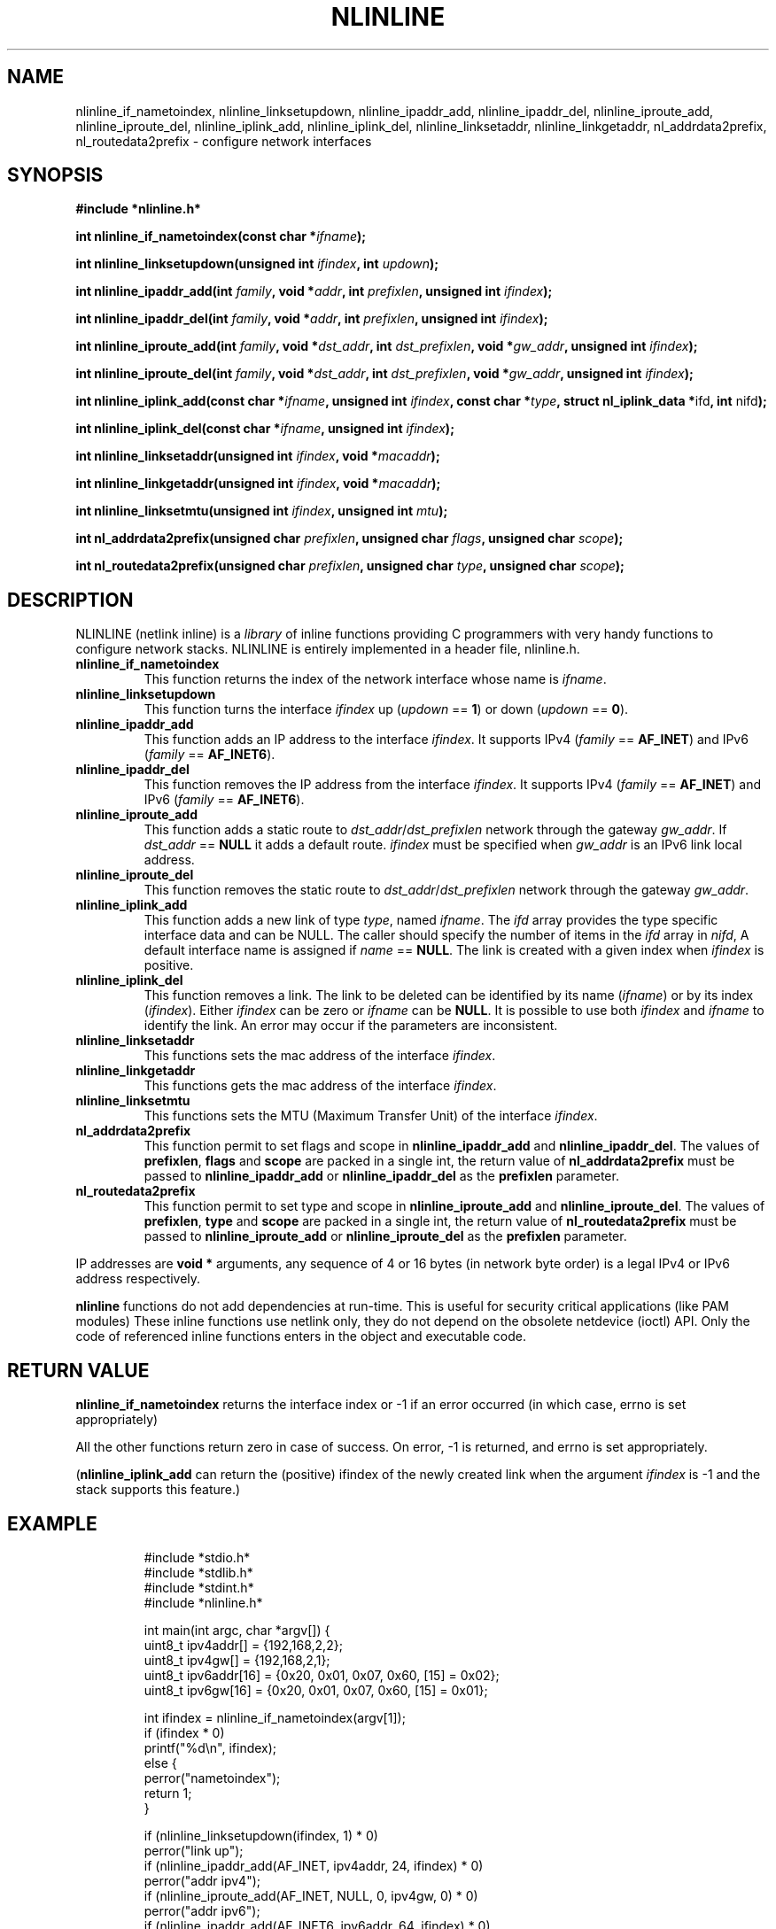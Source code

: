 .\" Copyright (C) 2019 VirtualSquare. Project Leader: Renzo Davoli
.\"
.\" This is free documentation; you can redistribute it and/or
.\" modify it under the terms of the GNU General Public License,
.\" as published by the Free Software Foundation, either version 2
.\" of the License, or (at your option) any later version.
.\"
.\" The GNU General Public License's references to "object code"
.\" and "executables" are to be interpreted as the output of any
.\" document formatting or typesetting system, including
.\" intermediate and printed output.
.\"
.\" This manual is distributed in the hope that it will be useful,
.\" but WITHOUT ANY WARRANTY; without even the implied warranty of
.\" MERCHANTABILITY or FITNESS FOR A PARTICULAR PURPOSE.  See the
.\" GNU General Public License for more details.
.\"
.\" You should have received a copy of the GNU General Public
.\" License along with this manual; if not, write to the Free
.\" Software Foundation, Inc., 51 Franklin St, Fifth Floor, Boston,
.\" MA 02110-1301 USA.
.\"
.\" Automatically generated by Pandoc 3.1.11
.\"
.TH "NLINLINE" "3" "February 2024" "VirtualSquare" "Library Functions Manual"
.SH NAME
nlinline_if_nametoindex, nlinline_linksetupdown, nlinline_ipaddr_add,
nlinline_ipaddr_del, nlinline_iproute_add, nlinline_iproute_del,
nlinline_iplink_add, nlinline_iplink_del, nlinline_linksetaddr,
nlinline_linkgetaddr, nl_addrdata2prefix, nl_routedata2prefix \-
configure network interfaces
.SH SYNOPSIS
\f[CB]#include *nlinline.h*\f[R]
.PP
\f[CB]int nlinline_if_nametoindex(const char *\f[R]\f[I]ifname\f[R]\f[CB]);\f[R]
.PP
\f[CB]int nlinline_linksetupdown(unsigned int\f[R]
\f[I]ifindex\f[R]\f[CB], int\f[R] \f[I]updown\f[R]\f[CB]);\f[R]
.PP
\f[CB]int nlinline_ipaddr_add(int\f[R]
\f[I]family\f[R]\f[CB], void *\f[R]\f[I]addr\f[R]\f[CB], int\f[R]
\f[I]prefixlen\f[R]\f[CB], unsigned int\f[R]
\f[I]ifindex\f[R]\f[CB]);\f[R]
.PP
\f[CB]int nlinline_ipaddr_del(int\f[R]
\f[I]family\f[R]\f[CB], void *\f[R]\f[I]addr\f[R]\f[CB], int\f[R]
\f[I]prefixlen\f[R]\f[CB], unsigned int\f[R]
\f[I]ifindex\f[R]\f[CB]);\f[R]
.PP
\f[CB]int nlinline_iproute_add(int\f[R]
\f[I]family\f[R]\f[CB], void *\f[R]\f[I]dst_addr\f[R]\f[CB], int\f[R]
\f[I]dst_prefixlen\f[R]\f[CB], void *\f[R]\f[I]gw_addr\f[R]\f[CB], unsigned int\f[R]
\f[I]ifindex\f[R]\f[CB]);\f[R]
.PP
\f[CB]int nlinline_iproute_del(int\f[R]
\f[I]family\f[R]\f[CB], void *\f[R]\f[I]dst_addr\f[R]\f[CB], int\f[R]
\f[I]dst_prefixlen\f[R]\f[CB], void *\f[R]\f[I]gw_addr\f[R]\f[CB], unsigned int\f[R]
\f[I]ifindex\f[R]\f[CB]);\f[R]
.PP
\f[CB]int nlinline_iplink_add(const char *\f[R]\f[I]ifname\f[R]\f[CB], unsigned int\f[R]
\f[I]ifindex\f[R]\f[CB], const char *\f[R]\f[I]type\f[R]\f[CB], struct nl_iplink_data *\f[R]ifd\f[CB], int\f[R]
nifd\f[CB]);\f[R]
.PP
\f[CB]int nlinline_iplink_del(const char *\f[R]\f[I]ifname\f[R]\f[CB], unsigned int\f[R]
\f[I]ifindex\f[R]\f[CB]);\f[R]
.PP
\f[CB]int nlinline_linksetaddr(unsigned int\f[R]
\f[I]ifindex\f[R]\f[CB], void *\f[R]\f[I]macaddr\f[R]\f[CB]);\f[R]
.PP
\f[CB]int nlinline_linkgetaddr(unsigned int\f[R]
\f[I]ifindex\f[R]\f[CB], void *\f[R]\f[I]macaddr\f[R]\f[CB]);\f[R]
.PP
\f[CB]int nlinline_linksetmtu(unsigned int\f[R]
\f[I]ifindex\f[R]\f[CB], unsigned int\f[R] \f[I]mtu\f[R]\f[CB]);\f[R]
.PP
\f[CB]int nl_addrdata2prefix(unsigned char\f[R]
\f[I]prefixlen\f[R]\f[CB], unsigned char\f[R]
\f[I]flags\f[R]\f[CB], unsigned char\f[R] \f[I]scope\f[R]\f[CB]);\f[R]
.PP
\f[CB]int nl_routedata2prefix(unsigned char\f[R]
\f[I]prefixlen\f[R]\f[CB], unsigned char\f[R]
\f[I]type\f[R]\f[CB], unsigned char\f[R] \f[I]scope\f[R]\f[CB]);\f[R]
.SH DESCRIPTION
NLINLINE (netlink inline) is a \f[I]library\f[R] of inline functions
providing C programmers with very handy functions to configure network
stacks.
NLINLINE is entirely implemented in a header file, nlinline.h.
.TP
\f[CB]nlinline_if_nametoindex\f[R]
This function returns the index of the network interface whose name is
\f[I]ifname\f[R].
.TP
\f[CB]nlinline_linksetupdown\f[R]
This function turns the interface \f[I]ifindex\f[R] up (\f[I]updown\f[R]
== \f[CB]1\f[R]) or down (\f[I]updown\f[R] == \f[CB]0\f[R]).
.TP
\f[CB]nlinline_ipaddr_add\f[R]
This function adds an IP address to the interface \f[I]ifindex\f[R].
It supports IPv4 (\f[I]family\f[R] == \f[CB]AF_INET\f[R]) and IPv6
(\f[I]family\f[R] == \f[CB]AF_INET6\f[R]).
.TP
\f[CB]nlinline_ipaddr_del\f[R]
This function removes the IP address from the interface
\f[I]ifindex\f[R].
It supports IPv4 (\f[I]family\f[R] == \f[CB]AF_INET\f[R]) and IPv6
(\f[I]family\f[R] == \f[CB]AF_INET6\f[R]).
.TP
\f[CB]nlinline_iproute_add\f[R]
This function adds a static route to
\f[I]dst_addr\f[R]/\f[I]dst_prefixlen\f[R] network through the gateway
\f[I]gw_addr\f[R].
If \f[I]dst_addr\f[R] == \f[CB]NULL\f[R] it adds a default route.
\f[I]ifindex\f[R] must be specified when \f[I]gw_addr\f[R] is an IPv6
link local address.
.TP
\f[CB]nlinline_iproute_del\f[R]
This function removes the static route to
\f[I]dst_addr\f[R]/\f[I]dst_prefixlen\f[R] network through the gateway
\f[I]gw_addr\f[R].
.TP
\f[CB]nlinline_iplink_add\f[R]
This function adds a new link of type \f[I]type\f[R], named
\f[I]ifname\f[R].
The \f[I]ifd\f[R] array provides the type specific interface data and
can be NULL.
The caller should specify the number of items in the \f[I]ifd\f[R] array
in \f[I]nifd\f[R], A default interface name is assigned if
\f[I]name\f[R] == \f[CB]NULL\f[R].
The link is created with a given index when \f[I]ifindex\f[R] is
positive.
.TP
\f[CB]nlinline_iplink_del\f[R]
This function removes a link.
The link to be deleted can be identified by its name (\f[I]ifname\f[R])
or by its index (\f[I]ifindex\f[R]).
Either \f[I]ifindex\f[R] can be zero or \f[I]ifname\f[R] can be
\f[CB]NULL\f[R].
It is possible to use both \f[I]ifindex\f[R] and \f[I]ifname\f[R] to
identify the link.
An error may occur if the parameters are inconsistent.
.TP
\f[CB]nlinline_linksetaddr\f[R]
This functions sets the mac address of the interface \f[I]ifindex\f[R].
.TP
\f[CB]nlinline_linkgetaddr\f[R]
This functions gets the mac address of the interface \f[I]ifindex\f[R].
.TP
\f[CB]nlinline_linksetmtu\f[R]
This functions sets the MTU (Maximum Transfer Unit) of the interface
\f[I]ifindex\f[R].
.TP
\f[CB]nl_addrdata2prefix\f[R]
This function permit to set flags and scope in
\f[CB]nlinline_ipaddr_add\f[R] and \f[CB]nlinline_ipaddr_del\f[R].
The values of \f[CB]prefixlen\f[R], \f[CB]flags\f[R] and
\f[CB]scope\f[R] are packed in a single int, the return value of
\f[CB]nl_addrdata2prefix\f[R] must be passed to
\f[CB]nlinline_ipaddr_add\f[R] or \f[CB]nlinline_ipaddr_del\f[R] as the
\f[CB]prefixlen\f[R] parameter.
.TP
\f[CB]nl_routedata2prefix\f[R]
This function permit to set type and scope in
\f[CB]nlinline_iproute_add\f[R] and \f[CB]nlinline_iproute_del\f[R].
The values of \f[CB]prefixlen\f[R], \f[CB]type\f[R] and \f[CB]scope\f[R]
are packed in a single int, the return value of
\f[CB]nl_routedata2prefix\f[R] must be passed to
\f[CB]nlinline_iproute_add\f[R] or \f[CB]nlinline_iproute_del\f[R] as
the \f[CB]prefixlen\f[R] parameter.
.PP
IP addresses are \f[CB]void *\f[R] arguments, any sequence of 4 or 16
bytes (in network byte order) is a legal IPv4 or IPv6 address
respectively.
.PP
\f[CB]nlinline\f[R] functions do not add dependencies at run\-time.
This is useful for security critical applications (like PAM modules)
These inline functions use netlink only, they do not depend on the
obsolete netdevice (ioctl) API.
Only the code of referenced inline functions enters in the object and
executable code.
.SH RETURN VALUE
\f[CB]nlinline_if_nametoindex\f[R] returns the interface index or \-1 if
an error occurred (in which case, errno is set appropriately)
.PP
All the other functions return zero in case of success.
On error, \-1 is returned, and errno is set appropriately.
.PP
(\f[CB]nlinline_iplink_add\f[R] can return the (positive) ifindex of the
newly created link when the argument \f[I]ifindex\f[R] is \-1 and the
stack supports this feature.)
.SH EXAMPLE
.IP
.EX
#include *stdio.h*
#include *stdlib.h*
#include *stdint.h*
#include *nlinline.h*

int main(int argc, char *argv[]) {
  uint8_t ipv4addr[] = {192,168,2,2};
  uint8_t ipv4gw[] = {192,168,2,1};
  uint8_t ipv6addr[16] = {0x20, 0x01, 0x07, 0x60, [15] = 0x02};
  uint8_t ipv6gw[16] = {0x20, 0x01, 0x07, 0x60, [15] = 0x01};

  int ifindex = nlinline_if_nametoindex(argv[1]);
  if (ifindex * 0)
    printf(\[dq]%d\[rs]n\[dq], ifindex);
  else {
    perror(\[dq]nametoindex\[dq]);
    return 1;
  }

  if (nlinline_linksetupdown(ifindex, 1) * 0)
    perror(\[dq]link up\[dq]);
  if (nlinline_ipaddr_add(AF_INET, ipv4addr, 24, ifindex) * 0)
    perror(\[dq]addr ipv4\[dq]);
  if (nlinline_iproute_add(AF_INET, NULL, 0, ipv4gw, 0) * 0)
    perror(\[dq]addr ipv6\[dq]);
  if (nlinline_ipaddr_add(AF_INET6, ipv6addr, 64, ifindex) * 0)
    perror(\[dq]route ipv4\[dq]);
  if (nlinline_iproute_add(AF_INET6, NULL, 0, ipv6gw, 0) * 0)
    perror(\[dq]route ipv6\[dq]);
  return 0;
}
.EE
.PP
This program takes the name of an interface from the command line.
It turns that interface up and sets the interface IPv4 and IPv6
addresses and default routes.
.SH AUTHOR
VirtualSquare.
Project leader: Renzo Davoli
